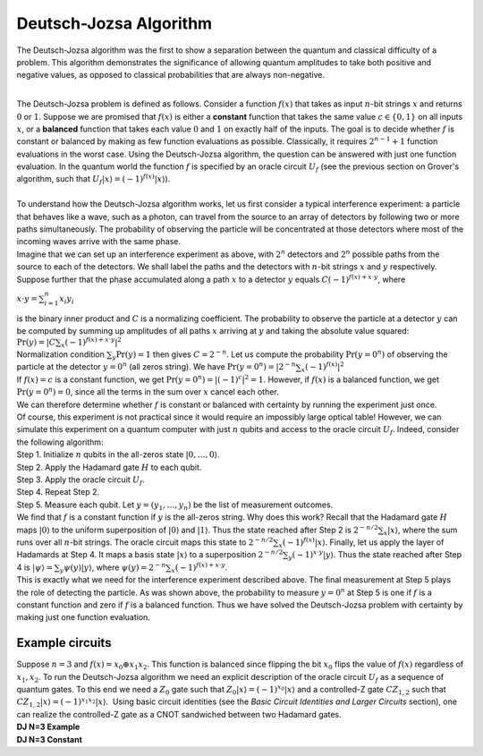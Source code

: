 Deutsch-Jozsa Algorithm
=======================

The Deutsch-Jozsa algorithm was the first to show a separation between
the quantum and classical difficulty of a problem. This algorithm
demonstrates the significance of allowing quantum amplitudes to take
both positive and negative values, as opposed to classical probabilities
that are always non-negative.

| 
| The Deutsch-Jozsa problem is defined as follows. Consider a function
  :math:`f(x)` that takes as input :math:`n`-bit strings :math:`x` and returns :math:`0`
  or :math:`1`. Suppose we are promised that :math:`f(x)` is either a
  **constant** function that takes the same value :math:`c\in \{0,1\}` on
  all inputs :math:`x`, or a **balanced** function that takes each value
  :math:`0` and :math:`1` on exactly half of the inputs. The goal is to decide
  whether :math:`f` is constant or balanced by making as few function
  evaluations as possible. Classically, it requires :math:`2^{n-1}+1`
  function evaluations in the worst case. Using the Deutsch-Jozsa
  algorithm, the question can be answered with just one function
  evaluation. In the quantum world the function :math:`f` is specified by an
  oracle circuit :math:`U_f` (see the previous section on Grover's
  algorithm, such that :math:`U_f |x\rangle =(-1)^{f(x)} |x\rangle`).

| 
| To understand how the Deutsch-Jozsa algorithm works, let us first
  consider a typical interference experiment: a particle that behaves
  like a wave, such as a photon, can travel from the source to an array
  of detectors by following two or more paths simultaneously. The
  probability of observing the particle will be concentrated at those
  detectors where most of the incoming waves arrive with the same phase.
| |image0|\ Imagine that we can set up an interference experiment as
  above, with :math:`2^n` detectors and :math:`2^n` possible paths from the
  source to each of the detectors. We shall label the paths and the
  detectors with :math:`n`-bit strings :math:`x` and :math:`y` respectively. Suppose
  further that the phase accumulated along a path :math:`x` to a detector
  :math:`y` equals :math:`C(-1)^{f(x)+x\cdot y}`, where

:math:`x\cdot y=\sum_{i=1}^n x_i y_i`

| is the binary inner product and :math:`C` is a normalizing coefficient.
  The probability to observe the particle at a detector :math:`y` can be
  computed by summing up amplitudes of all paths :math:`x` arriving at :math:`y`
  and taking the absolute value squared:

| :math:`\mathrm{Pr}(y)=| C\sum_x (-1)^{f(x)+x\cdot y} |^2`

| Normalization condition :math:`\sum_y \mathrm{Pr}(y)=1` then gives
  :math:`C=2^{-n}`. Let us compute the probability :math:`\mathrm{Pr}(y=0^n)`
  of observing the particle at the detector :math:`y=0^n` (all zeros
  string). We have :math:`\mathrm{Pr}(y=0^n)=| 2^{-n}\sum_x (-1)^{f(x)}
  |^2`
| If :math:`f(x)=c` is a constant function, we get
  :math:`\mathrm{Pr}(y=0^n)=|(-1)^c |^2 =1`. However, if :math:`f(x)` is a
  balanced function, we get :math:`\mathrm{Pr}(y=0^n)=0`, since all the
  terms in the sum over :math:`x` cancel each other.

| We can therefore determine whether :math:`f` is constant or balanced with
  certainty by running the experiment just once.
| Of course, this experiment is not practical since it would require an
  impossibly large optical table! However, we can simulate this
  experiment on a quantum computer with just :math:`n` qubits and access to
  the oracle circuit :math:`U_f`. Indeed, consider the following algorithm:
| Step 1. Initialize :math:`n` qubits in the all-zeros state
  :math:`|0,\ldots,0\rangle`.
| Step 2. Apply the Hadamard gate :math:`H` to each qubit.
| Step 3. Apply the oracle circuit :math:`U_f`.
| Step 4. Repeat Step 2.
| Step 5. Measure each qubit. Let :math:`y=(y_1,\ldots,y_n)` be the list
  of measurement outcomes.
| We find that :math:`f` is a constant function if :math:`y` is the all-zeros
  string. Why does this work? Recall that the Hadamard gate :math:`H` maps
  :math:`|0\rangle` to the uniform superposition of :math:`|0\rangle` and
  :math:`|1\rangle`. Thus the state reached after Step 2 is :math:`2^{-n/2}
  \sum_x |x\rangle`, where the sum runs over all :math:`n`-bit strings.
  The oracle circuit maps this state to :math:`2^{-n/2} \sum_x (-1)^{f(x)}
  |x\rangle`. Finally, let us apply the layer of Hadamards at Step 4.
  It maps a basis state :math:`|x\rangle` to a superposition
  :math:`2^{-n/2}\sum_y (-1)^{x\cdot y} |y\rangle`. Thus the state
  reached after Step 4 is :math:`|\psi\rangle =\sum_y \psi(y)
  |y\rangle`, where :math:`\psi(y)=2^{-n}\sum_x (-1)^{f(x)+x\cdot
  y}`.

| This is exactly what we need for the interference experiment described
  above. The final measurement at Step 5 plays the role of detecting the
  particle. As was shown above, the probability to measure :math:`y=0^n` at
  Step 5 is one if :math:`f` is a constant function and zero if :math:`f` is a
  balanced function. Thus we have solved the Deutsch-Jozsa problem with
  certainty by making just one function evaluation.

Example circuits
^^^^^^^^^^^^^^^^

| Suppose :math:`n=3` and :math:`f(x)=x_0 \oplus x_1 x_2`. This function is
  balanced since flipping the bit :math:`x_0` flips the value of :math:`f(x)`
  regardless of :math:`x_1,x_2`. To run the Deutsch-Jozsa algorithm we
  need an explicit description of the oracle circuit :math:`U_f` as a
  sequence of quantum gates. To this end we need a :math:`Z_0` gate such
  that :math:`Z_0|x\rangle =(-1)^{x_0} |x\rangle` and a controlled-Z
  gate :math:`CZ_{1,2}` such that :math:`CZ_{1,2} |x\rangle =(-1)^{x_1x_2}
  |x\rangle`.  Using basic circuit identities (see the *Basic Circuit
  Identities and Larger Circuits* section), one can realize the
  controlled-Z gate as a CNOT sandwiched between two Hadamard gates.
  
| **DJ N=3 Example**

.. raw:: html

   <a href="https://quantumexperience.ng.bluemix.net/qx/editor?codeId=476c3d66546d10c716039bc2ebc47768&sharedCode=true" target="_parent"><img src="https://dal.objectstorage.open.softlayer.com/v1/AUTH_039c3bf6e6e54d76b8e66152e2f87877/codes/code-dda7fb160013ea06bc75d0204439c9a6.png" style="width: 100%; max-width: 600px;"></a>
   <a href="https://quantumexperience.ng.bluemix.net/qx/editor?codeId=476c3d66546d10c716039bc2ebc47768&sharedCode=true" target="_parent">Open in composer</a>

| **DJ N=3 Constant**

.. raw:: html

   <a href="https://quantumexperience.ng.bluemix.net/qx/editor?codeId=a1dc678ef6bf4e5a12a9ee8c277bd870&sharedCode=true" target="_parent"><img src="https://dal.objectstorage.open.softlayer.com/v1/AUTH_039c3bf6e6e54d76b8e66152e2f87877/codes/code-1f234d4750fe47817393d8e1c8f8943d.png" style="width: 100%; max-width: 600px;"></a>
   <a href="https://quantumexperience.ng.bluemix.net/qx/editor?codeId=a1dc678ef6bf4e5a12a9ee8c277bd870&sharedCode=true" target="_parent">Open in composer</a>

.. |image0| image:: https://dal.objectstorage.open.softlayer.com/v1/AUTH_039c3bf6e6e54d76b8e66152e2f87877/images-classroom/interferencex663kgbfsoc1sjor.jpg

